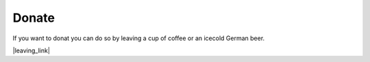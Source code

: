 ======
Donate
======

If you want to donat you can do so by leaving a cup of coffee or an icecold German beer.

|leaving_link|

.. |leaving_link| raw:: html

    <a href="https://www.paypal.com/cgi-bin/webscr?cmd=_s-xclick&hosted_button_id=W2KPLBLTVYK3A&source=url" target="_blank">
        <img src="https://img.shields.io/badge/Donate-PayPal-green.svg">
    </a>
